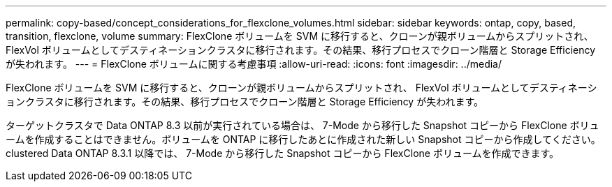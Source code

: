 ---
permalink: copy-based/concept_considerations_for_flexclone_volumes.html 
sidebar: sidebar 
keywords: ontap, copy, based, transition, flexclone, volume 
summary: FlexClone ボリュームを SVM に移行すると、クローンが親ボリュームからスプリットされ、 FlexVol ボリュームとしてデスティネーションクラスタに移行されます。その結果、移行プロセスでクローン階層と Storage Efficiency が失われます。 
---
= FlexClone ボリュームに関する考慮事項
:allow-uri-read: 
:icons: font
:imagesdir: ../media/


[role="lead"]
FlexClone ボリュームを SVM に移行すると、クローンが親ボリュームからスプリットされ、 FlexVol ボリュームとしてデスティネーションクラスタに移行されます。その結果、移行プロセスでクローン階層と Storage Efficiency が失われます。

ターゲットクラスタで Data ONTAP 8.3 以前が実行されている場合は、 7-Mode から移行した Snapshot コピーから FlexClone ボリュームを作成することはできません。ボリュームを ONTAP に移行したあとに作成された新しい Snapshot コピーから作成してください。clustered Data ONTAP 8.3.1 以降では、 7-Mode から移行した Snapshot コピーから FlexClone ボリュームを作成できます。
